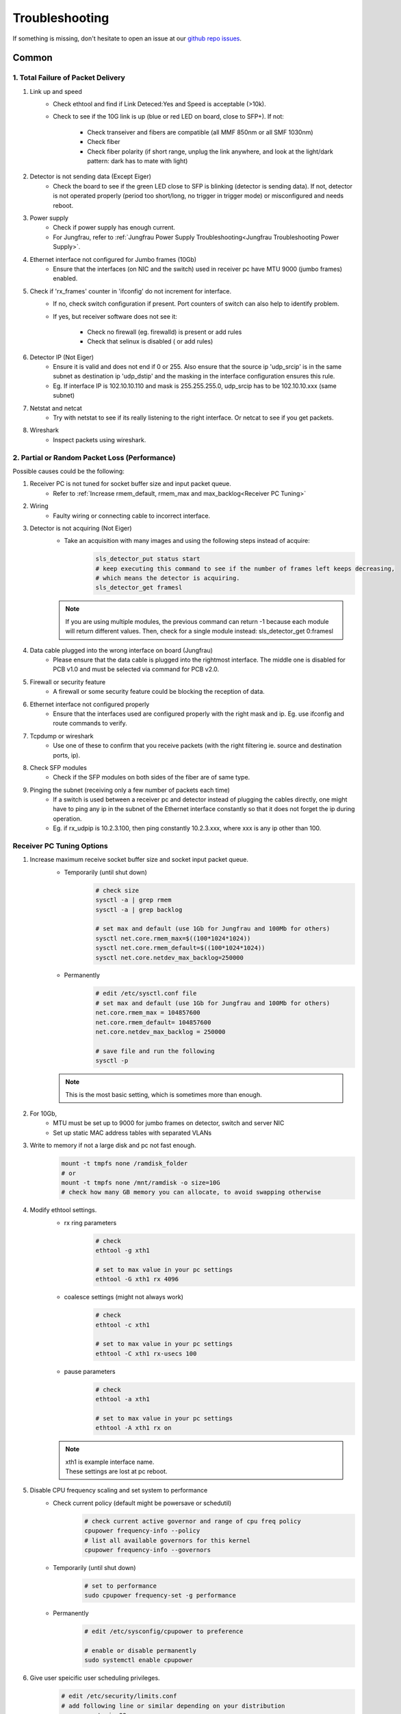 Troubleshooting
=================

If something is missing, don't hesitate to
open an issue at our  `github repo issues
<https://github.com/slsdetectorgroup/slsDetectorPackage/issues>`_. 

Common
------


1. Total Failure of Packet Delivery
^^^^^^^^^^^^^^^^^^^^^^^^^^^^^^^^^^^^

#. Link up and speed
    * Check ethtool and find if Link Deteced:Yes and Speed is acceptable (>10k).
    * Check to see if the 10G link is up (blue or red LED on board, close to SFP+). If not:

       * Check transeiver and fibers are compatible (all MMF 850nm or all SMF 1030nm)
       * Check fiber
       * Check fiber polarity (if short range, unplug the link anywhere, and look at the light/dark pattern: dark has to mate with light)


#. Detector is not sending data (Except Eiger)
    * Check the board to see if the green LED close to SFP is blinking (detector is sending data). If not, detector is not operated properly (period too short/long, no trigger in trigger mode) or misconfigured and needs reboot.

#. Power supply
    * Check if power supply has enough current. 
    * For Jungfrau, refer to :ref:`Jungfrau Power Supply Troubleshooting<Jungfrau Troubleshooting Power Supply>`.

#. Ethernet interface not configured for Jumbo frames (10Gb)
    * Ensure that the interfaces (on NIC and the switch) used in receiver pc have MTU 9000 (jumbo frames) enabled.


#. Check if 'rx_frames' counter in 'ifconfig' do not increment for interface.
    * If no, check switch configuration if present. Port counters of switch can also help to identify problem.
    * If yes, but receiver software does not see it:

        * Check no firewall (eg. firewalld) is present or add rules
        * Check that selinux is disabled ( or add rules)
        
#. Detector IP (Not Eiger)
    * Ensure it is valid and does not end if 0 or 255. Also ensure that the source ip 'udp_srcip' is in the same subnet as destination ip 'udp_dstip' and the masking in the interface configuration ensures this rule.
    * Eg. If interface IP is 102.10.10.110 and mask is 255.255.255.0, udp_srcip has to be 102.10.10.xxx (same subnet)


#. Netstat and netcat
    * Try with netstat to see if its really listening to the right interface. Or netcat to see if you get packets.

#. Wireshark
    * Inspect packets using wireshark.



2. Partial or Random Packet Loss (Performance)
^^^^^^^^^^^^^^^^^^^^^^^^^^^^^^^^^^^^^^^^^^^^^^^^^


Possible causes could be the following:

#. Receiver PC is not tuned for socket buffer size and input packet queue.
    * Refer to :ref:`Increase rmem_default, rmem_max and max_backlog<Receiver PC Tuning>`

#. Wiring
    * Faulty wiring or connecting cable to incorrect interface.


#. Detector is not acquiring (Not Eiger)
    * Take an acquisition with many images and using the following steps instead of acquire:
        .. code-block:: bash

            sls_detector_put status start
            # keep executing this command to see if the number of frames left keeps decreasing,
            # which means the detector is acquiring.
            sls_detector_get framesl 

    .. note ::
    
        If you are using multiple modules, the previous command can return -1 because each module will return different values. Then, check for a single module instead: sls_detector_get 0:framesl

#. Data cable plugged into the wrong interface on board (Jungfrau)
    * Please ensure that the data cable is plugged into the rightmost interface. The middle one is disabled for PCB v1.0 and must be selected via command for PCB v2.0.


#. Firewall or security feature
    * A firewall or some security feature could be blocking the reception of data.

#. Ethernet interface not configured properly
    * Ensure that the interfaces used are configured properly with the right mask and ip. Eg. use ifconfig and route commands to verify.



#. Tcpdump or wireshark
    * Use one of these to confirm that you receive packets (with the right filtering ie. source and destination ports, ip).

#. Check SFP modules
    * Check if the SFP modules on both sides of the fiber are of same type.

#. Pinging the subnet (receiving only a few number of packets each time)
    * If a switch is used between a receiver pc and detector instead of plugging the cables directly, one might have to ping any ip in the subnet of the Ethernet interface constantly so that it does not forget the ip during operation.
    * Eg. if rx_udpip is 10.2.3.100, then ping constantly 10.2.3.xxx, where xxx is any ip other than 100.



.. _Receiver PC Tuning:

Receiver PC Tuning Options
^^^^^^^^^^^^^^^^^^^^^^^^^^
#. Increase maximum receive socket buffer size and socket input packet queue. 
    * Temporarily (until shut down)
        .. code-block:: bash
            
            # check size
            sysctl -a | grep rmem
            sysctl -a | grep backlog

            # set max and default (use 1Gb for Jungfrau and 100Mb for others)
            sysctl net.core.rmem_max=$((100*1024*1024)) 
            sysctl net.core.rmem_default=$((100*1024*1024))
            sysctl net.core.netdev_max_backlog=250000


    * Permanently
            .. code-block:: bash

                # edit /etc/sysctl.conf file
                # set max and default (use 1Gb for Jungfrau and 100Mb for others)
                net.core.rmem_max = 104857600
                net.core.rmem_default= 104857600
                net.core.netdev_max_backlog = 250000

                # save file and run the following
                sysctl -p

    .. note ::
        This is the most basic setting, which is sometimes more than enough.

#. For 10Gb,
    * MTU must be set up to 9000 for jumbo frames on detector, switch and server NIC
    
    * Set up static MAC address tables with separated VLANs

#. Write to memory if not a large disk and pc not fast enough.
    .. code-block:: bash

        mount -t tmpfs none /ramdisk_folder
        # or
        mount -t tmpfs none /mnt/ramdisk -o size=10G
        # check how many GB memory you can allocate, to avoid swapping otherwise    


#. Modify ethtool settings. 
    * rx ring parameters
        .. code-block:: bash

            # check 
            ethtool -g xth1

            # set to max value in your pc settings
            ethtool -G xth1 rx 4096 

    * coalesce settings (might not always work)
        .. code-block:: bash

            # check 
            ethtool -c xth1

            # set to max value in your pc settings
            ethtool -C xth1 rx-usecs 100 

    * pause parameters
        .. code-block:: bash

            # check 
            ethtool -a xth1

            # set to max value in your pc settings
            ethtool -A xth1 rx on
 
    .. note ::

        | xth1 is example interface name. 
        | These settings are lost at pc reboot.

#. Disable CPU frequency scaling and set system to performance 
    * Check current policy (default might be powersave or schedutil)
        .. code-block:: bash
            
            # check current active governor and range of cpu freq policy
            cpupower frequency-info --policy
            # list all available governors for this kernel
            cpupower frequency-info --governors  

    * Temporarily (until shut down)
        .. code-block:: bash
            
            # set to performance
            sudo cpupower frequency-set -g performance


    * Permanently
        .. code-block:: bash
            
            # edit /etc/sysconfig/cpupower to preference

            # enable or disable permanently
            sudo systemctl enable cpupower

#. Give user speicific user scheduling privileges.
    .. code-block:: bash

        # edit /etc/security/limits.conf
        # add following line or similar depending on your distribution
        username rtprio 99

    .. note ::

        This is also set if slsReceiver is run as root user.
        
        
#. Disable power saving in CPU frequency 
    .. code-block:: bash

        # or similar command depending on your distribution
        cpupower frequency-info
        cpupower frequency-set -g performance

        # or
        cpufreq-info
        for i in ‘seq 0 7‘; do cpufreq-set -c $i -g performance; done


slsReceiver Tuning
^^^^^^^^^^^^^^^^^^

#. Starting receiver as root to have scheduling privileges.

#. For 10g, enable flow control
    .. code-block:: bash

        sls_detector_put flowcontrol10g 1

#. Increase slsReceiver fifo depth between listening and processing threads.
    .. code-block:: bash

        sls_detector_get rx_fifodepth
        # sets number of frames in fifo to 5000
        sls_detector_put rx_fifodepth 5000

#. Increase number of frames per file to reduce time taken to open and close files.
    .. code-block:: bash

        sls_detector_get rx_framesperfile
        sls_detector_put rx_framesperfile 20000
        # writes all frames into a single file
        sls_detector_put rx_framesperfile 0


Shared memory error
^^^^^^^^^^^^^^^^^^^
| For errors due to access or size, delete shared memory files nd try again.

To list all shared memory files of sls detector package.
    .. code-block:: bash
        
        ll /dev/shm/slsDetectorPackage*
        -rw-------. 1 l_d l_d  136 Oct  1 11:42 /dev/shm/slsDetectorPackage_multi_0
        -rw-------. 1 l_d l_d 3476 Oct  1 11:42 /dev/shm/slsDetectorPackage_multi_0_sls_0
        -rw-------. 1 l_d l_d 3476 Oct  1 11:42 /dev/shm/slsDetectorPackage_multi_0_sls_1

Cannot connect to detector
^^^^^^^^^^^^^^^^^^^^^^^^^^
Ensure both control and stop servers are running on the detector.
    .. code-block:: bash

        ps -ef | grep jungfrauDetectorServer*

Cannot connect to receiver
^^^^^^^^^^^^^^^^^^^^^^^^^^
Start receiver before running a client command that needs to communicate with receiver.

Receiver: cannot bind socket
^^^^^^^^^^^^^^^^^^^^^^^^^^^^
#. slsReceiver or slsMultiReceiver is already open somewhere.
    * Kill it and restart it.

#. Tcp port is in use by another application.
    * Start Receiver with a different tcp port and adjust it config file
        .. code-block:: bash

            # restart receiver with different port
            slsReceiver -t1980

            # adjust in config file
            rx_hostname pcxxxx:1980

.. _common troubleshooting multi module data:

Cannot get multi module data
^^^^^^^^^^^^^^^^^^^^^^^^^^^^^^^^^^^^^^^^^

Possible causes could be the following:

#. Network
    * If you have a direct connection, check to see if the network cables are connected correctly to corresponding interfaces on the PC side. Check also the network configuration and that the detectors and receivers are in the corresponding subnet.

#. Power Supply
    * Check power supply current limit.
    * For Jungfrau, refer to :ref:`Jungfrau Power Supply Troubleshooting<Jungfrau Troubleshooting Power Supply>`.


Cannot ping module (Nios)
^^^^^^^^^^^^^^^^^^^^^^^^^

If you executed "reboot" command on the board, you cannot ping it anymore unless you power cycle. To reboot the controller, please use the software command ("rebootcontroller"), which talks to the microcontroller.

Gotthard2
---------

Cannot get data without a module attached
^^^^^^^^^^^^^^^^^^^^^^^^^^^^^^^^^^^^^^^^^

You cannot get data without a module attached as a specific pin is floating. Attach module to get data.


Gotthard
----------


Missing first frame or next frame after a delay
^^^^^^^^^^^^^^^^^^^^^^^^^^^^^^^^^^^^^^^^^^^^^^^
Connect the data link from the Module directly to receiver pc or to a private network.


Jungfrau
---------

Temperature event occured
^^^^^^^^^^^^^^^^^^^^^^^^^
This will occur only if:
* temp_threshold (threshold temperature) has been set to a value
* temp_control (temperature control) set to 1
* and the temperature overshooted the threshold temperature.

**Consequence**
* sls_detector_get temp_event will give 1 # temperature event occured
* the chip will be powered off

**Solution**
* Even after fixing the cooling, any subsequent powerchip command will fail unless the temperature event has been cleared.

* Clear the temperature event
    .. code-block:: bash
        
        # gives the current chip power status (zero currently as chip powered off)
        sls_detector_get powerchip 

        # clear temperature event
        sls_detector_put temp_event 0

        # power on the chip
        sls_detector_put powerchip 1 


.. _Jungfrau Troubleshooting Power Supply:

Cannot get multi module data
^^^^^^^^^^^^^^^^^^^^^^^^^^^^^^^^^^^^^^^^^

#. Check :ref:`Common Multi Module Troubleshooting<common troubleshooting multi module data>`
#. Power Supply
    * Jungfrau needs a ~4A per module for a short time at startup. If not, it reboots misconfigured.
    * Comment out this line in the config file: powerchip 1
    * Powering on the chip increases the power consumption by a considerable amount. If commenting out this line aids in getting data (strange data due to powered off chip), then it could be the power supply current limit. Fix it (possibly to 8A current limit) and uncomment the powerchip line back in config file.

